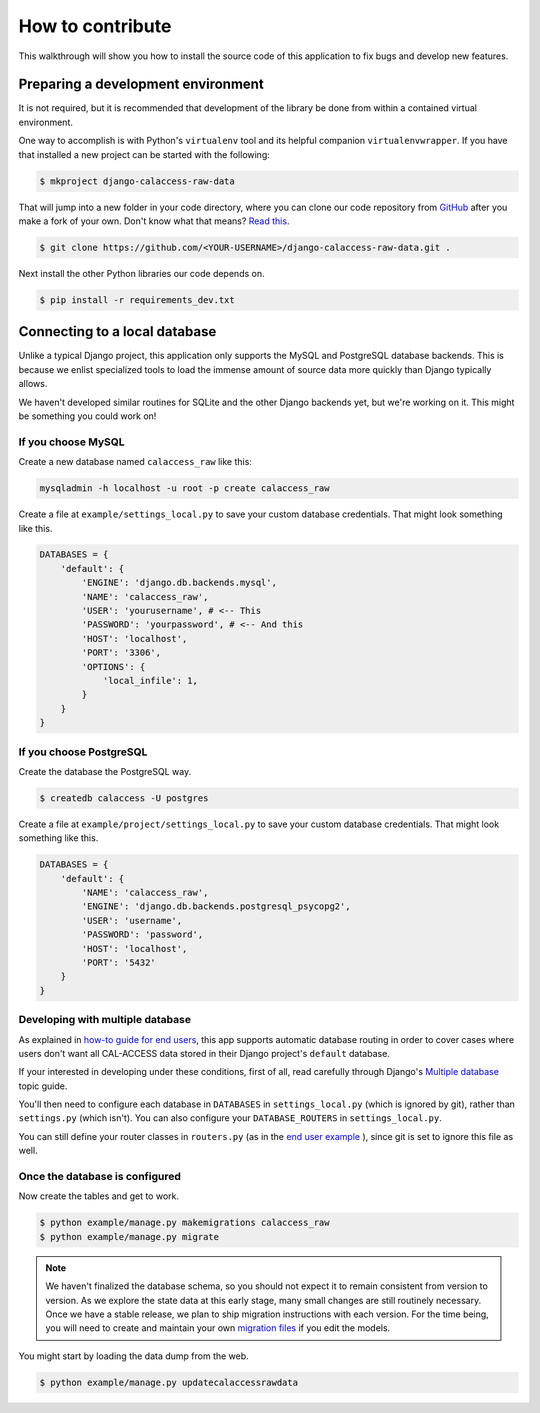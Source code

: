 How to contribute
=================

This walkthrough will show you how to install the source code of this application
to fix bugs and develop new features.

Preparing a development environment
-----------------------------------

It is not required, but it is recommended that development of the library
be done from within a contained virtual environment.

One way to accomplish is with Python's ``virtualenv`` tool and its helpful
companion ``virtualenvwrapper``. If you have that installed a new project can be started with
the following:

.. code-block:: bash

    $ mkproject django-calaccess-raw-data

That will jump into a new folder in your code directory, where you can clone
our code repository from `GitHub <https://github.com/california-civic-data-coalition/django-calaccess-raw-data>`_ after you make a fork of your own. Don't know what that means? `Read this <https://guides.github.com/activities/forking/>`_.

.. code-block:: bash

    $ git clone https://github.com/<YOUR-USERNAME>/django-calaccess-raw-data.git .

Next install the other Python libraries our code depends on.

.. code-block:: bash

    $ pip install -r requirements_dev.txt

Connecting to a local database
------------------------------

Unlike a typical Django project, this application only supports the MySQL and
PostgreSQL database backends. This is because we enlist specialized tools to
load the immense amount of source data more quickly than Django typically allows.

We haven't developed similar routines for SQLite and the other Django backends
yet, but we're working on it. This might be something you could work on!

If you choose MySQL
~~~~~~~~~~~~~~~~~~~

Create a new database named ``calaccess_raw`` like this:

.. code-block:: bash

    mysqladmin -h localhost -u root -p create calaccess_raw

Create a file at ``example/settings_local.py`` to save your custom database credentials. That might look something like this.

.. code-block:: python

    DATABASES = {
        'default': {
            'ENGINE': 'django.db.backends.mysql',
            'NAME': 'calaccess_raw',
            'USER': 'yourusername', # <-- This
            'PASSWORD': 'yourpassword', # <-- And this
            'HOST': 'localhost',
            'PORT': '3306',
            'OPTIONS': {
                'local_infile': 1,
            }
        }
    }

If you choose PostgreSQL
~~~~~~~~~~~~~~~~~~~~~~~~

Create the database the PostgreSQL way.

.. code-block:: bash

    $ createdb calaccess -U postgres

Create a file at ``example/project/settings_local.py`` to save your custom database credentials. That might look something like this.

.. code-block:: python

    DATABASES = {
        'default': {
            'NAME': 'calaccess_raw',
            'ENGINE': 'django.db.backends.postgresql_psycopg2',
            'USER': 'username',
            'PASSWORD': 'password',
            'HOST': 'localhost',
            'PORT': '5432'
        }
    }

Developing with multiple database
~~~~~~~~~~~~~~~~~~~~~~~~~~~~~~~~~

As explained in `how-to guide for end users <http://django-calaccess-raw-data.californiacivicdata.org/en/latest/howtouseit.html#multi-database-django-projects>`_, this app supports automatic database routing in order to cover cases where users don't want all CAL-ACCESS data stored in their Django project's ``default`` database.

If your interested in developing under these conditions, first of all, read carefully through Django's `Multiple database <https://docs.djangoproject.com/en/1.9/topics/db/multi-db/>`_ topic guide.

You'll then need to configure each database in ``DATABASES`` in ``settings_local.py`` (which is ignored by git), rather than ``settings.py`` (which isn't). You can also configure your ``DATABASE_ROUTERS`` in ``settings_local.py``.

You can still define your router classes in ``routers.py`` (as in the `end user example <http://django-calaccess-raw-data.californiacivicdata.org/en/latest/howtouseit.html#multi-database-django-projects>`_ ), since git is set to ignore this file as well.

Once the database is configured
~~~~~~~~~~~~~~~~~~~~~~~~~~~~~~~

Now create the tables and get to work.

.. code-block:: bash

    $ python example/manage.py makemigrations calaccess_raw
    $ python example/manage.py migrate

.. note::

    We haven't finalized the database schema, so you should not expect
    it to remain consistent from version to version. As we explore the state data at this early stage, many
    small changes are still routinely necessary. Once
    we have a stable release, we plan to ship migration instructions with each
    version. For the time being, you will need to create and maintain your own
    `migration files <https://docs.djangoproject.com/en/1.9/topics/migrations/>`_ if you edit the models.

You might start by loading the data dump from the web.

.. code-block:: bash

    $ python example/manage.py updatecalaccessrawdata
